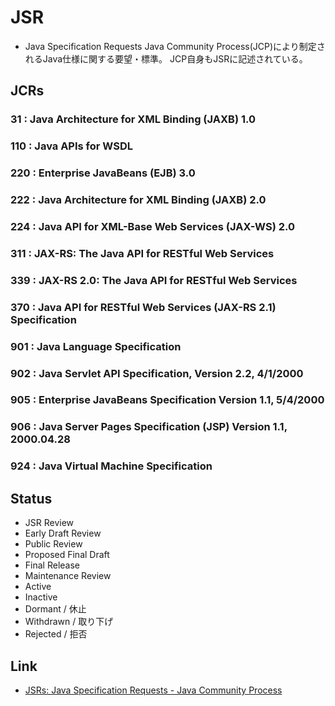 * JSR
- Java Specification Requests
  Java Community Process(JCP)により制定されるJava仕様に関する要望・標準。
  JCP自身もJSRに記述されている。
** JCRs
*** 31 : Java Architecture for XML Binding (JAXB) 1.0
*** 110 : Java APIs for WSDL
*** 220 : Enterprise JavaBeans (EJB) 3.0
*** 222 : Java Architecture for XML Binding (JAXB) 2.0
*** 224 : Java API for XML-Base Web Services (JAX-WS) 2.0
*** 311 : JAX-RS: The Java API for RESTful Web Services
*** 339 : JAX-RS 2.0: The Java API for RESTful Web Services
*** 370 : Java API for RESTful Web Services (JAX-RS 2.1) Specification
*** 901 : Java Language Specification
*** 902 : Java Servlet API Specification, Version 2.2, 4/1/2000
*** 905 : Enterprise JavaBeans Specification Version 1.1, 5/4/2000
*** 906 : Java Server Pages Specification (JSP) Version 1.1, 2000.04.28
*** 924 : Java Virtual Machine Specification
** Status
- JSR Review
- Early Draft Review
- Public Review
- Proposed Final Draft
- Final Release
- Maintenance Review
- Active
- Inactive
- Dormant / 休止
- Withdrawn / 取り下げ
- Rejected / 拒否

** Link
- [[https://jcp.org/en/jsr/all][JSRs: Java Specification Requests - Java Community Process]]
